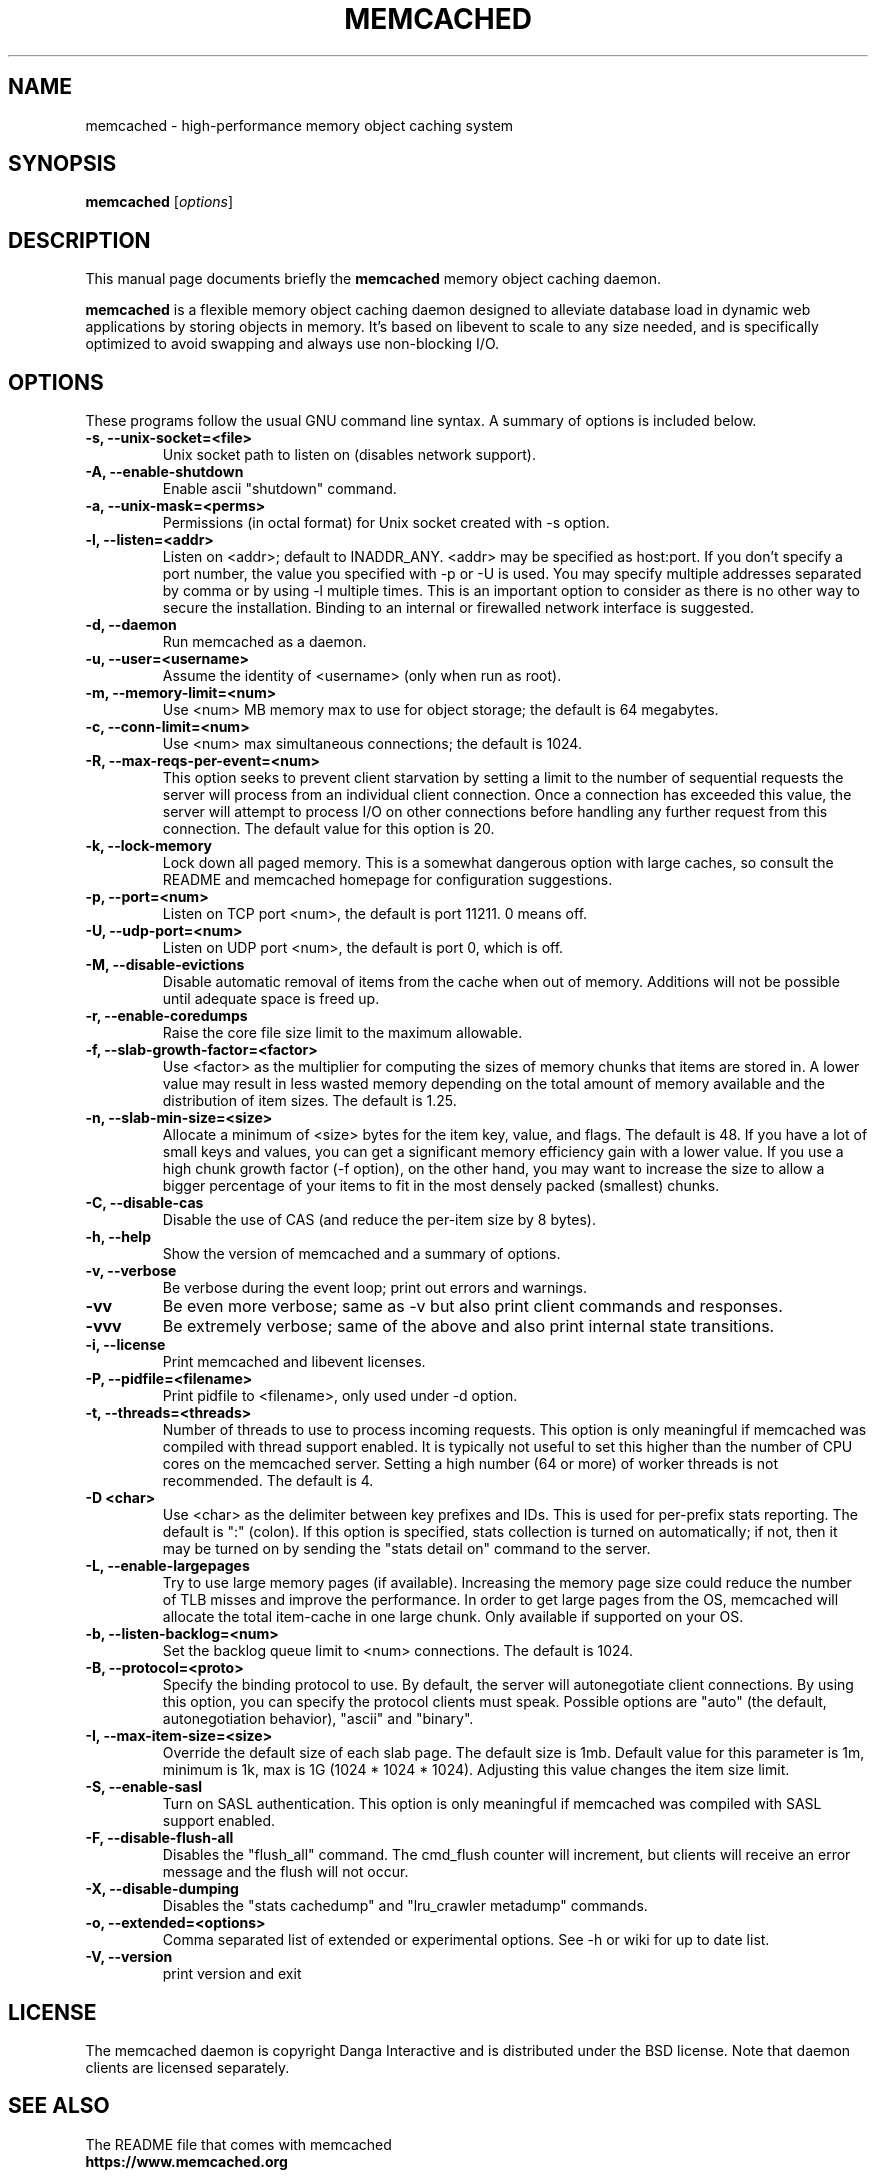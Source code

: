 .TH MEMCACHED 1 "April 11, 2005"
.SH NAME
memcached \- high-performance memory object caching system
.SH SYNOPSIS
.B memcached
.RI [ options ]
.br
.SH DESCRIPTION
This manual page documents briefly the
.B memcached
memory object caching daemon.
.PP
.B memcached
is a flexible memory object caching daemon designed to alleviate database load
in dynamic web applications by storing objects in memory.  It's based on
libevent to scale to any size needed, and is specifically optimized to avoid
swapping and always use non-blocking I/O.
.br
.SH OPTIONS
These programs follow the usual GNU command line syntax. A summary of options
is included below.
.TP
.B \-s, --unix-socket=<file>
Unix socket path to listen on (disables network support).
.TP
.B \-A, --enable-shutdown
Enable ascii "shutdown" command.
.TP
.B \-a, --unix-mask=<perms>
Permissions (in octal format) for Unix socket created with \-s option.
.TP
.B \-l, --listen=<addr>
Listen on <addr>; default to INADDR_ANY. <addr> may be specified as host:port.
If you don't specify a port number, the value you specified with -p or -U is
used. You may specify multiple addresses separated by comma or by using -l
multiple times. This is an important option to consider as there is no other
way to secure the installation. Binding to an internal or firewalled network
interface is suggested.
.TP
.B \-d, --daemon
Run memcached as a daemon.
.TP
.B \-u, --user=<username>
Assume the identity of <username> (only when run as root).
.TP
.B \-m, --memory-limit=<num>
Use <num> MB memory max to use for object storage; the default is 64 megabytes.
.TP
.B \-c, --conn-limit=<num>
Use <num> max simultaneous connections; the default is 1024.
.TP
.B \-R, --max-reqs-per-event=<num>
This option seeks to prevent client starvation by setting a limit to the
number of sequential requests the server will process from an individual
client connection. Once a connection has exceeded this value, the server will
attempt to process I/O on other connections before handling any further
request from this connection. The default value for this option is 20.
.TP
.B \-k, --lock-memory
Lock down all paged memory. This is a somewhat dangerous option with large
caches, so consult the README and memcached homepage for configuration
suggestions.
.TP
.B \-p, --port=<num>
Listen on TCP port <num>, the default is port 11211. 0 means off.
.TP
.B \-U, --udp-port=<num>
Listen on UDP port <num>, the default is port 0, which is off.
.TP
.B \-M, --disable-evictions
Disable automatic removal of items from the cache when out of memory.
Additions will not be possible until adequate space is freed up.
.TP
.B \-r, --enable-coredumps
Raise the core file size limit to the maximum allowable.
.TP
.B \-f, --slab-growth-factor=<factor>
Use <factor> as the multiplier for computing the sizes of memory chunks that
items are stored in. A lower value may result in less wasted memory depending
on the total amount of memory available and the distribution of item sizes.
The default is 1.25.
.TP
.B \-n, --slab-min-size=<size>
Allocate a minimum of <size> bytes for the item key, value, and flags. The
default is 48. If you have a lot of small keys and values, you can get a
significant memory efficiency gain with a lower value. If you use a high
chunk growth factor (\-f option), on the other hand, you may want to increase
the size to allow a bigger percentage of your items to fit in the most densely
packed (smallest) chunks.
.TP
.B \-C, --disable-cas
Disable the use of CAS (and reduce the per-item size by 8 bytes).
.TP
.B \-h, --help
Show the version of memcached and a summary of options.
.TP
.B \-v, --verbose
Be verbose during the event loop; print out errors and warnings.
.TP
.B \-vv
Be even more verbose; same as \-v but also print client commands and
responses.
.TP
.B \-vvv
Be extremely verbose; same of the above and also print internal state transitions.
.TP
.B \-i, --license
Print memcached and libevent licenses.
.TP
.B \-P, --pidfile=<filename>
Print pidfile to <filename>, only used under \-d option.
.TP
.B \-t, --threads=<threads>
Number of threads to use to process incoming requests. This option is only
meaningful if memcached was compiled with thread support enabled. It is
typically not useful to set this higher than the number of CPU cores on the
memcached server. Setting a high number (64 or more) of worker
threads is not recommended. The default is 4.
.TP
.B \-D <char>
Use <char> as the delimiter between key prefixes and IDs. This is used for
per-prefix stats reporting. The default is ":" (colon). If this option is
specified, stats collection is turned on automatically; if not, then it may
be turned on by sending the "stats detail on" command to the server.
.TP
.B \-L, --enable-largepages
Try to use large memory pages (if available). Increasing the memory page size
could reduce the number of TLB misses and improve the performance. In order to
get large pages from the OS, memcached will allocate the total item-cache in
one large chunk. Only available if supported on your OS.
.TP
.B \-b, --listen-backlog=<num>
Set the backlog queue limit to <num> connections. The default is 1024.
.TP
.B \-B, --protocol=<proto>
Specify the binding protocol to use.  By default, the server will
autonegotiate client connections.  By using this option, you can
specify the protocol clients must speak.  Possible options are "auto"
(the default, autonegotiation behavior), "ascii" and "binary".
.TP
.B \-I, --max-item-size=<size>
Override the default size of each slab page. The default size is 1mb. Default
value for this parameter is 1m, minimum is 1k, max is 1G (1024 * 1024 * 1024).
Adjusting this value changes the item size limit.
.TP
.B \-S, --enable-sasl
Turn on SASL authentication. This option is only meaningful if memcached was
compiled with SASL support enabled.
.TP
.B \-F, --disable-flush-all
Disables the "flush_all" command. The cmd_flush counter will increment, but
clients will receive an error message and the flush will not occur.
.TP
.B \-X, --disable-dumping
Disables the "stats cachedump" and "lru_crawler metadump" commands.
.TP
.B \-o, --extended=<options>
Comma separated list of extended or experimental options. See \-h or wiki for
up to date list.
.TP
.B \-V, --version
print version and exit
.br
.SH LICENSE
The memcached daemon is copyright Danga Interactive and is distributed under
the BSD license. Note that daemon clients are licensed separately.
.br
.SH SEE ALSO
The README file that comes with memcached
.br
.B https://www.memcached.org
.SH AUTHOR
The memcached daemon was written by Anatoly Vorobey
.B <mellon@pobox.com>
and Brad Fitzpatrick
.B <brad@danga.com>
and the rest of the crew of Danga Interactive
.B https://www.danga.com
.br
